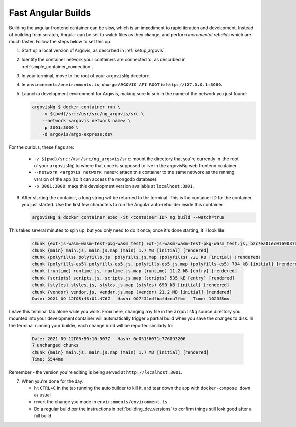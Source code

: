 .. _fast_angular_builds:

Fast Angular Builds
===================

Building the angular frontend container can be slow, which is an impediment to rapid iteration and development. Instead of building from scratch, Angular can be set to watch files as they change, and perform *incremental rebuilds* which are much faster. Follow the steps below to set this up.

1. Start up a local version of Argovis, as described in :ref:`setup_argovis`.

2. Identify the container network your containers are connected to, as described in :ref:`simple_container_connection`.

3. In your terminal, move to the root of your ``argovisNg`` directory.

4. In ``environments/environments.ts``, change ``ARGOVIS_API_ROOT`` to ``http://127.0.0.1:8080``.

5. Launch a development environment for Argovis, making sure to sub in the name of the network you just found:

   .. code:: bash

      argovisNg $ docker container run \
          -v $(pwd)/src:/usr/src/ng_argovis/src \
          --network <argovis network name> \
          -p 3001:3000 \
          -d argovis/argo-express:dev

For the curious, these flags are:

 - ``-v $(pwd)/src:/usr/src/ng_argovis/src``: mount the directory that you're currently in (the root of your ``argovisNg``) to where that code is supposed to live in the argovisNg web frontend container.
 - ``--network <argovis network name>``: attach this container to the same network as the running version of the app (so it can access the mongodb database).
 - ``-p 3001:3000``: make this development version available at ``localhost:3001``.

6. After starting the container, a long string will be returned to the terminal. This is the container ID for the container you just started. Use the first few characters to run the Angular auto-rebuilder inside this container:

   .. code:: bash

      argovisNg $ docker container exec -it <container ID> ng build --watch=true

This takes several minutes to spin up, but you only need to do it once; once it's done starting, it'll look like:

   .. code:: bash

      chunk {ext-js-wasm-wasm-test-pkg-wasm_test} ext-js-wasm-wasm-test-pkg-wasm_test.js, b2c7ea01ec0169037ab2.module.wasm, ext-js-wasm-wasm-test-pkg-wasm_test.js.map (ext-js-wasm-wasm-test-pkg-wasm_test) 2.82 kB  [rendered]
      chunk {main} main.js, main.js.map (main) 1.7 MB [initial] [rendered]
      chunk {polyfills} polyfills.js, polyfills.js.map (polyfills) 721 kB [initial] [rendered]
      chunk {polyfills-es5} polyfills-es5.js, polyfills-es5.js.map (polyfills-es5) 794 kB [initial] [rendered]
      chunk {runtime} runtime.js, runtime.js.map (runtime) 11.2 kB [entry] [rendered]
      chunk {scripts} scripts.js, scripts.js.map (scripts) 535 kB [entry] [rendered]
      chunk {styles} styles.js, styles.js.map (styles) 690 kB [initial] [rendered]
      chunk {vendor} vendor.js, vendor.js.map (vendor) 21.2 MB [initial] [rendered]
      Date: 2021-09-12T05:46:01.476Z - Hash: 907431edfbafdcca7fbc - Time: 102955ms

Leave this terminal tab alone while you work. From here, changing any file in the ``argovisNg`` source directory you mounted into your development container will automatically trigger a partial build when you save the changes to disk. In the terminal running your builder, each change build will be reported similarly to:

   .. code:: bash

      Date: 2021-09-12T05:50:10.507Z - Hash: 0e05156071c776093206
      7 unchanged chunks
      chunk {main} main.js, main.js.map (main) 1.7 MB [initial] [rendered]
      Time: 5544ms 

Remember - the version you're editing is being served at ``http://localhost:3001``.

7. When you're done for the day:

   - hit ``CTRL+C`` in the tab running the auto builder to kill it, and tear down the app with ``docker-compose down`` as usual
   - revert the change you made in ``environments/environment.ts``
   - Do a regular build per the instructions in :ref:`building_dev_versions` to confirm things still look good after a full build. 
